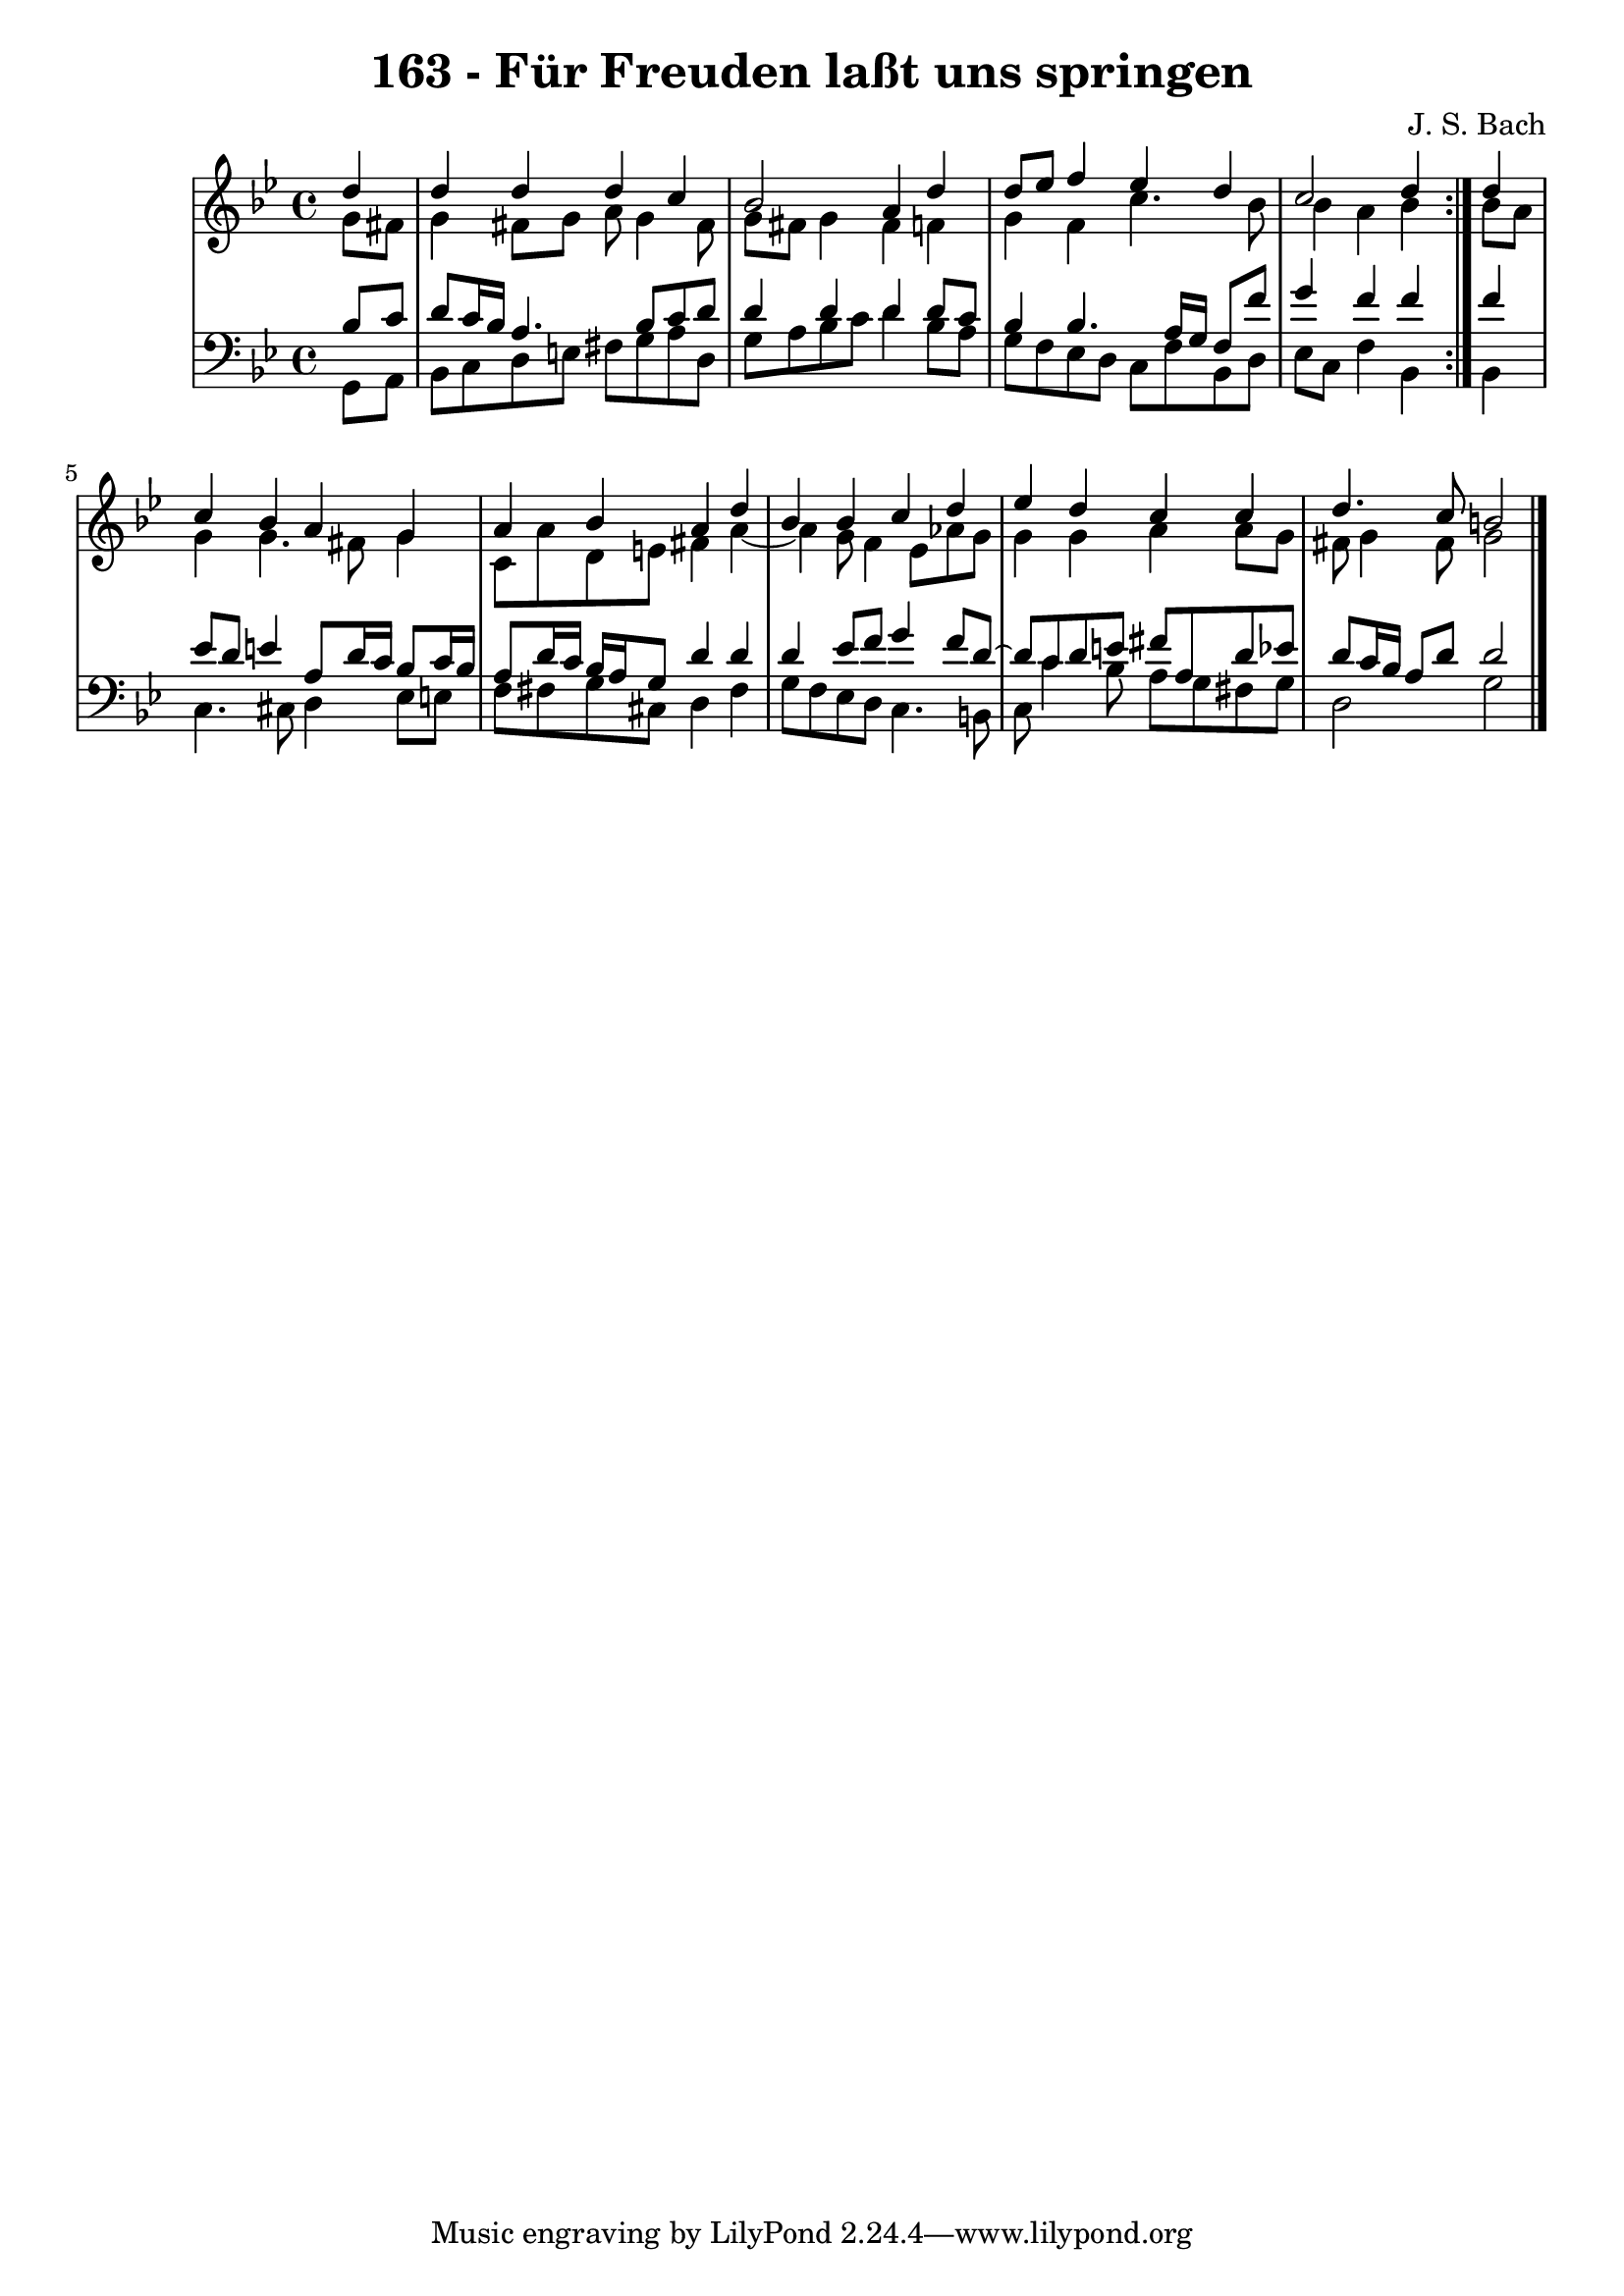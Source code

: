 \version "2.10.33"

\header {
  title = "163 - Für Freuden laßt uns springen"
  composer = "J. S. Bach"
}


global = {
  \time 4/4
  \key g \minor
}


soprano = \relative c'' {
  \repeat volta 2 {
    \partial 4 d4 
    d4 d4 d4 c4 
    bes2 a4 d4 
    d8 ees8 f4 ees4 d4 
    c2 d4 } d4 
  c4 bes4 a4 g4   %5
  a4 bes4 a4 d4 
  bes4 bes4 c4 d4 
  ees4 d4 c4 c4 
  d4. c8 b2 
  
}

alto = \relative c'' {
  \repeat volta 2 {
    \partial 4 g8  fis8 
    g4 fis8 g8 a8 g4 fis8 
    g8 fis8 g4 fis4 f4 
    g4 f4 c'4. bes8 
    bes4 a4 bes4 } bes8 a8 
  g4 g4. fis8 g4   %5
  c,8 a'8 d,8 e8 fis4 a4~ 
  a4 g8 f4 ees8 aes8 g8 
  g4 g4 a4 a8 g8 
  fis8 g4 fis8 g2 
  
}

tenor = \relative c' {
  \repeat volta 2 {
    \partial 4 bes8  c8 
    d8 c16 bes16 a4. bes8 c8 d8 
    d4 d4 d4 d8 c8 
    bes4 bes4. a16 g16 f8 f'8 
    g4 f4 f4 } f4 
  ees8 d8 e4 a,8 d16 c16 bes8 c16 bes16   %5
  a8 d16 c16 bes16 a16 g8 d'4 d4 
  d4 ees8 f8 g4 f8 d8~ 
  d8 c8 d8 e8 fis8 a,8 d8 ees8 
  d8 c16 bes16 a8 d8 d2 
  
}

baixo = \relative c {
  \repeat volta 2 {
    \partial 4 g8  a8 
    bes8 c8 d8 e8 fis8 g8 a8 d,8 
    g8 a8 bes8 c8 d4 bes8 a8 
    g8 f8 ees8 d8 c8 f8 bes,8 d8 
    ees8 c8 f4 bes,4 } bes4 
  c4. cis8 d4 ees8 e8   %5
  f8 fis8 g8 cis,8 d4 fis4 
  g8 f8 ees8 d8 c4. b8 
  c8 c'4 bes8 a8 g8 fis8 g8 
  d2 g2 
  
}

\score {
  <<
    \new StaffGroup <<
      \override StaffGroup.SystemStartBracket #'style = #'line 
      \new Staff {
        <<
          \global
          \new Voice = "soprano" { \voiceOne \soprano }
          \new Voice = "alto" { \voiceTwo \alto }
        >>
      }
      \new Staff {
        <<
          \global
          \clef "bass"
          \new Voice = "tenor" {\voiceOne \tenor }
          \new Voice = "baixo" { \voiceTwo \baixo \bar "|."}
        >>
      }
    >>
  >>
  \layout {}
  \midi {}
}